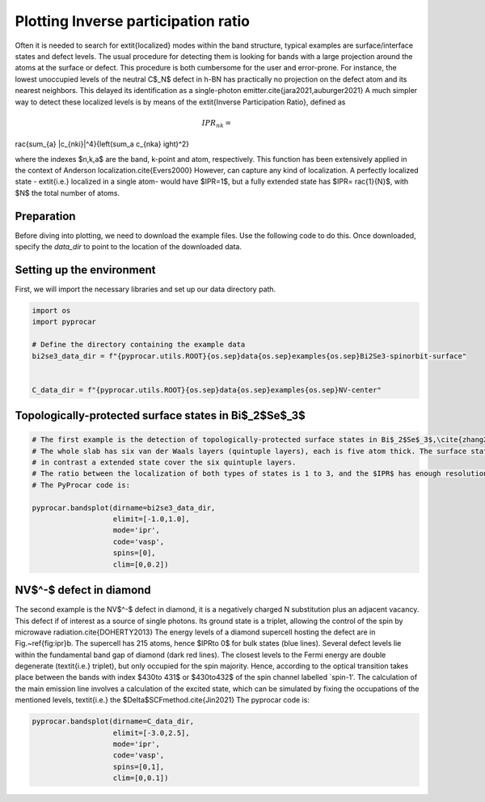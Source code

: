 
.. DO NOT EDIT.
.. THIS FILE WAS AUTOMATICALLY GENERATED BY SPHINX-GALLERY.
.. TO MAKE CHANGES, EDIT THE SOURCE PYTHON FILE:
.. "examples\00-band_structure\plot_ipr.py"
.. LINE NUMBERS ARE GIVEN BELOW.

.. only:: html

    .. note::
        :class: sphx-glr-download-link-note

        :ref:`Go to the end <sphx_glr_download_examples_00-band_structure_plot_ipr.py>`
        to download the full example code

.. rst-class:: sphx-glr-example-title

.. _sphx_glr_examples_00-band_structure_plot_ipr.py:


.. _ref_plot_ipr:

Plotting Inverse participation ratio
~~~~~~~~~~~~~~~~~~~~~~

Often it is needed to search for        extit{localized} modes within the band structure, typical examples are surface/interface states and defect levels. 
The usual procedure for detecting them is looking for bands with a large projection around the atoms at the surface or defect. 
This procedure is both cumbersome for the user and error-prone. For instance, the lowest unoccupied levels
of the neutral C$_N$ defect in h-BN has practically no projection on the defect atom and its nearest neighbors. 
This delayed its identification as a single-photon emitter.\cite{jara2021,auburger2021} 
A much simpler way to detect these localized levels is by means of the  extit{Inverse Participation Ratio}, defined as

.. math::
  IPR_{nk} = rac{\sum_{a} |c_{nki}|^4}{\left(\sum_a c_{nka}ight)^2}

where the indexes $n,k,a$ are the band, k-point and atom, respectively. 
This function has been extensively applied in the context of Anderson localization.\cite{Evers2000} 
However, can capture any kind of localization. A perfectly localized state -    extit{i.e.} 
localized in a single atom- would have $IPR=1$, but a fully extended state has $IPR=rac{1}{N}$, with $N$ the total number of atoms.

Preparation
-----------
Before diving into plotting, we need to download the example files. 
Use the following code to do this. Once downloaded, specify the `data_dir` to point to the location of the downloaded data.

.. code-block::
   :caption: Downloading example

    import pyprocar

    bi2se3_data_dir = pyprocar.download_example(
                                save_dir='', 
                                material='Bi2Se3-spinorbit-surface',
                                code='vasp', 
                                spin_calc_type='spin-polarized-colinear',
                                calc_type='bands'
                               )

.. GENERATED FROM PYTHON SOURCE LINES 42-45

Setting up the environment
--------------------------
First, we will import the necessary libraries and set up our data directory path.

.. GENERATED FROM PYTHON SOURCE LINES 45-56

.. code-block:: default


    import os
    import pyprocar

    # Define the directory containing the example data
    bi2se3_data_dir = f"{pyprocar.utils.ROOT}{os.sep}data{os.sep}examples{os.sep}Bi2Se3-spinorbit-surface"


    C_data_dir = f"{pyprocar.utils.ROOT}{os.sep}data{os.sep}examples{os.sep}NV-center"









.. GENERATED FROM PYTHON SOURCE LINES 57-60

Topologically-protected surface states in Bi$_2$Se$_3$
-------------------------------------------------------


.. GENERATED FROM PYTHON SOURCE LINES 60-76

.. code-block:: default


    # The first example is the detection of topologically-protected surface states in Bi$_2$Se$_3$,\cite{zhang2009} see Fig.~\ref{fig:ipr}a. 
    # The whole slab has six van der Waals layers (quintuple layers), each is five atom thick. The surface states localize on the outer quintuple layers, 
    # in contrast a extended state cover the six quintuple layers. 
    # The ratio between the localization of both types of states is 1 to 3, and the $IPR$ has enough resolution to provide a clear visual identification. 
    # The PyProcar code is:

    pyprocar.bandsplot(dirname=bi2se3_data_dir,
                       elimit=[-1.0,1.0],
                       mode='ipr',
                       code='vasp',
                       spins=[0],
                       clim=[0,0.2])






.. image-sg:: /examples/00-band_structure/images/sphx_glr_plot_ipr_001.png
   :alt: plot ipr
   :srcset: /examples/00-band_structure/images/sphx_glr_plot_ipr_001.png
   :class: sphx-glr-single-img


.. rst-class:: sphx-glr-script-out

 .. code-block:: none


                --------------------------------------------------------
                There are additional plot options that are defined in a configuration file. 
                You can change these configurations by passing the keyword argument to the function
                To print a list of plot options set print_plot_opts=True

                Here is a list modes : plain , parametric , scatter , atomic , overlay , overlay_species , overlay_orbitals , ipr
                --------------------------------------------------------
            

    <pyprocar.plotter.ebs_plot.EBSPlot object at 0x000002135CD513A0>



.. GENERATED FROM PYTHON SOURCE LINES 77-88

NV$^-$ defect in diamond
--------------------------

The second example is the NV$^-$ defect in diamond, it is a negatively charged N substitution plus an adjacent vacancy. 
This defect if of interest as a source of single photons. Its ground state is a triplet, allowing the control of the spin by microwave radiation.\cite{DOHERTY2013} 
The energy levels of a diamond supercell hosting the defect are in Fig.~\ref{fig:ipr}b. The supercell has 215 atoms, hence $IPR\to 0$ for bulk states (blue lines). 
Several defect levels lie within the fundamental band gap of diamond (dark red lines). The closest levels to the Fermi energy are double degenerate (\textit{i.e.} triplet), 
but only occupied for the spin majority. Hence, according to the optical transition takes place between the bands with index $430\to 431$ or $430\to432$ 
of the spin channel labelled `spin-1'. The calculation of the main emission line involves a calculation of the excited state, 
which can be simulated by fixing the occupations of the mentioned levels, \textit{i.e.} the $\Delta$SCFmethod.\cite{Jin2021} 
The pyprocar code is:

.. GENERATED FROM PYTHON SOURCE LINES 88-95

.. code-block:: default


    pyprocar.bandsplot(dirname=C_data_dir, 
                       elimit=[-3.0,2.5], 
                       mode='ipr',
                       code='vasp', 
                       spins=[0,1], 
                       clim=[0,0.1])



.. image-sg:: /examples/00-band_structure/images/sphx_glr_plot_ipr_002.png
   :alt: plot ipr
   :srcset: /examples/00-band_structure/images/sphx_glr_plot_ipr_002.png
   :class: sphx-glr-single-img


.. rst-class:: sphx-glr-script-out

 .. code-block:: none


                --------------------------------------------------------
                There are additional plot options that are defined in a configuration file. 
                You can change these configurations by passing the keyword argument to the function
                To print a list of plot options set print_plot_opts=True

                Here is a list modes : plain , parametric , scatter , atomic , overlay , overlay_species , overlay_orbitals , ipr
                --------------------------------------------------------
            
    z:\research projects\pyprocar\pyprocar\plotter\ebs_plot.py:547: UserWarning: Attempting to set identical low and high xlims makes transformation singular; automatically expanding.
      self.ax.set_xlim(interval)
    Atomic plot: bands.shape  : (2, 540, 2)
    Atomic plot: spd.shape    : (2, 540, 215, 1, 9, 2)
    Atomic plot: kpoints.shape: (2, 3)

    <pyprocar.plotter.ebs_plot.EBSPlot object at 0x000002135A15E1C0>




.. rst-class:: sphx-glr-timing

   **Total running time of the script:** ( 0 minutes  29.392 seconds)


.. _sphx_glr_download_examples_00-band_structure_plot_ipr.py:

.. only:: html

  .. container:: sphx-glr-footer sphx-glr-footer-example




    .. container:: sphx-glr-download sphx-glr-download-python

      :download:`Download Python source code: plot_ipr.py <plot_ipr.py>`

    .. container:: sphx-glr-download sphx-glr-download-jupyter

      :download:`Download Jupyter notebook: plot_ipr.ipynb <plot_ipr.ipynb>`


.. only:: html

 .. rst-class:: sphx-glr-signature

    `Gallery generated by Sphinx-Gallery <https://sphinx-gallery.github.io>`_
